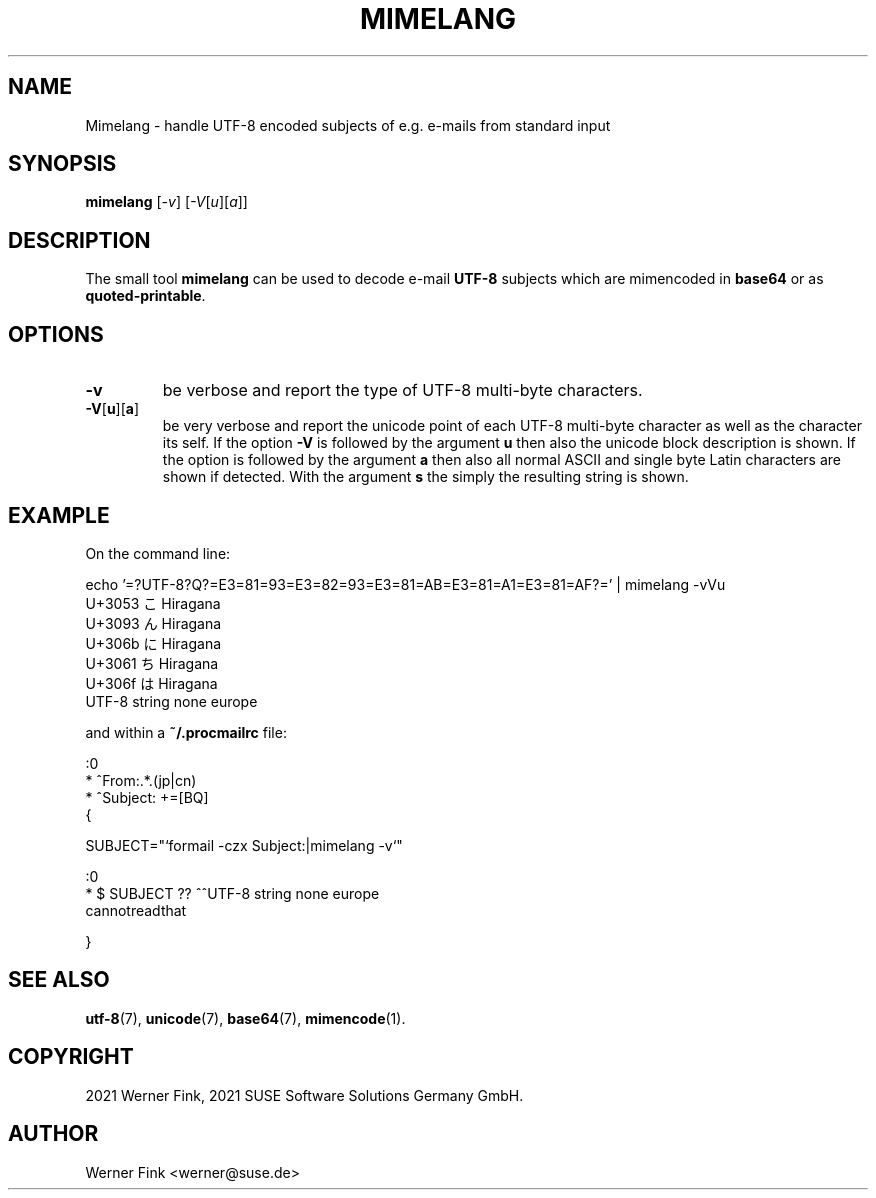 .\"
.\" Copyright 2021 Werner Fink, 2021 SUSE Software Solutions Germany GmbH.
.\"
.\" This program is free software; you can redistribute it and/or modify
.\" it under the terms of the GNU General Public License as published by
.\" the Free Software Foundation; either version 2 of the License, or
.\" (at your option) any later version.
.\"
.TH MIMELANG 1 "Jul 21, 2021" "Version 0.1" "General Commands Manual"
.UC 1
.SH NAME
Mimelang \- handle UTF-8 encoded subjects of e.g. e-mails from standard input
.SH SYNOPSIS
.\"
.B mimelang
.RI [ -v ]
.RI [ -V [ u ][ a ]]
.SH DESCRIPTION
The small tool
.B mimelang
can be used to decode e-mail
.B UTF-8
subjects which are mimencoded in
.B base64
or as
.BR quoted-printable .
.SH OPTIONS
.TP
.B \-v
be verbose and report the type of UTF-8 multi-byte characters.
.TP
.BR \-V [ u ][ a ]
be very verbose and report the unicode point of each UTF-8 multi-byte character as
well as the character its self.  If the option
.B -V
is followed by the argument
.B u
then also the unicode block description is shown.
If the option is followed by the argument
.B a
then also all normal ASCII and single byte Latin characters are shown
if detected. With the argument
.B s
the simply the resulting string is shown.
.SH EXAMPLE
On the command line:
.PP
.EX
    echo '=?UTF-8?Q?=E3=81=93=E3=82=93=E3=81=AB=E3=81=A1=E3=81=AF?=' | mimelang -vVu
    U+3053 こ       Hiragana
    U+3093 ん       Hiragana
    U+306b に       Hiragana
    U+3061 ち       Hiragana
    U+306f は       Hiragana
    UTF-8 string none europe
.EE
.PP
and within a
.B ~/.procmailrc
file:
.EE
.PP
    :0
    * ^From:.*\.(jp|cn)
    * ^Subject: +=\?utf-8\?[BQ]\?.*

    {

        SUBJECT="`formail -czx Subject:|mimelang -v`"

        :0
        * $ SUBJECT ?? ^^UTF-8 string none europe
        cannotreadthat

    }
.EX
.SH SEE ALSO
.BR utf-8 (7),
.BR unicode (7),
.BR base64 (7),
.BR mimencode (1).
.SH COPYRIGHT
2021 Werner Fink,
2021 SUSE Software Solutions Germany GmbH.
.SH AUTHOR
Werner Fink <werner@suse.de>
